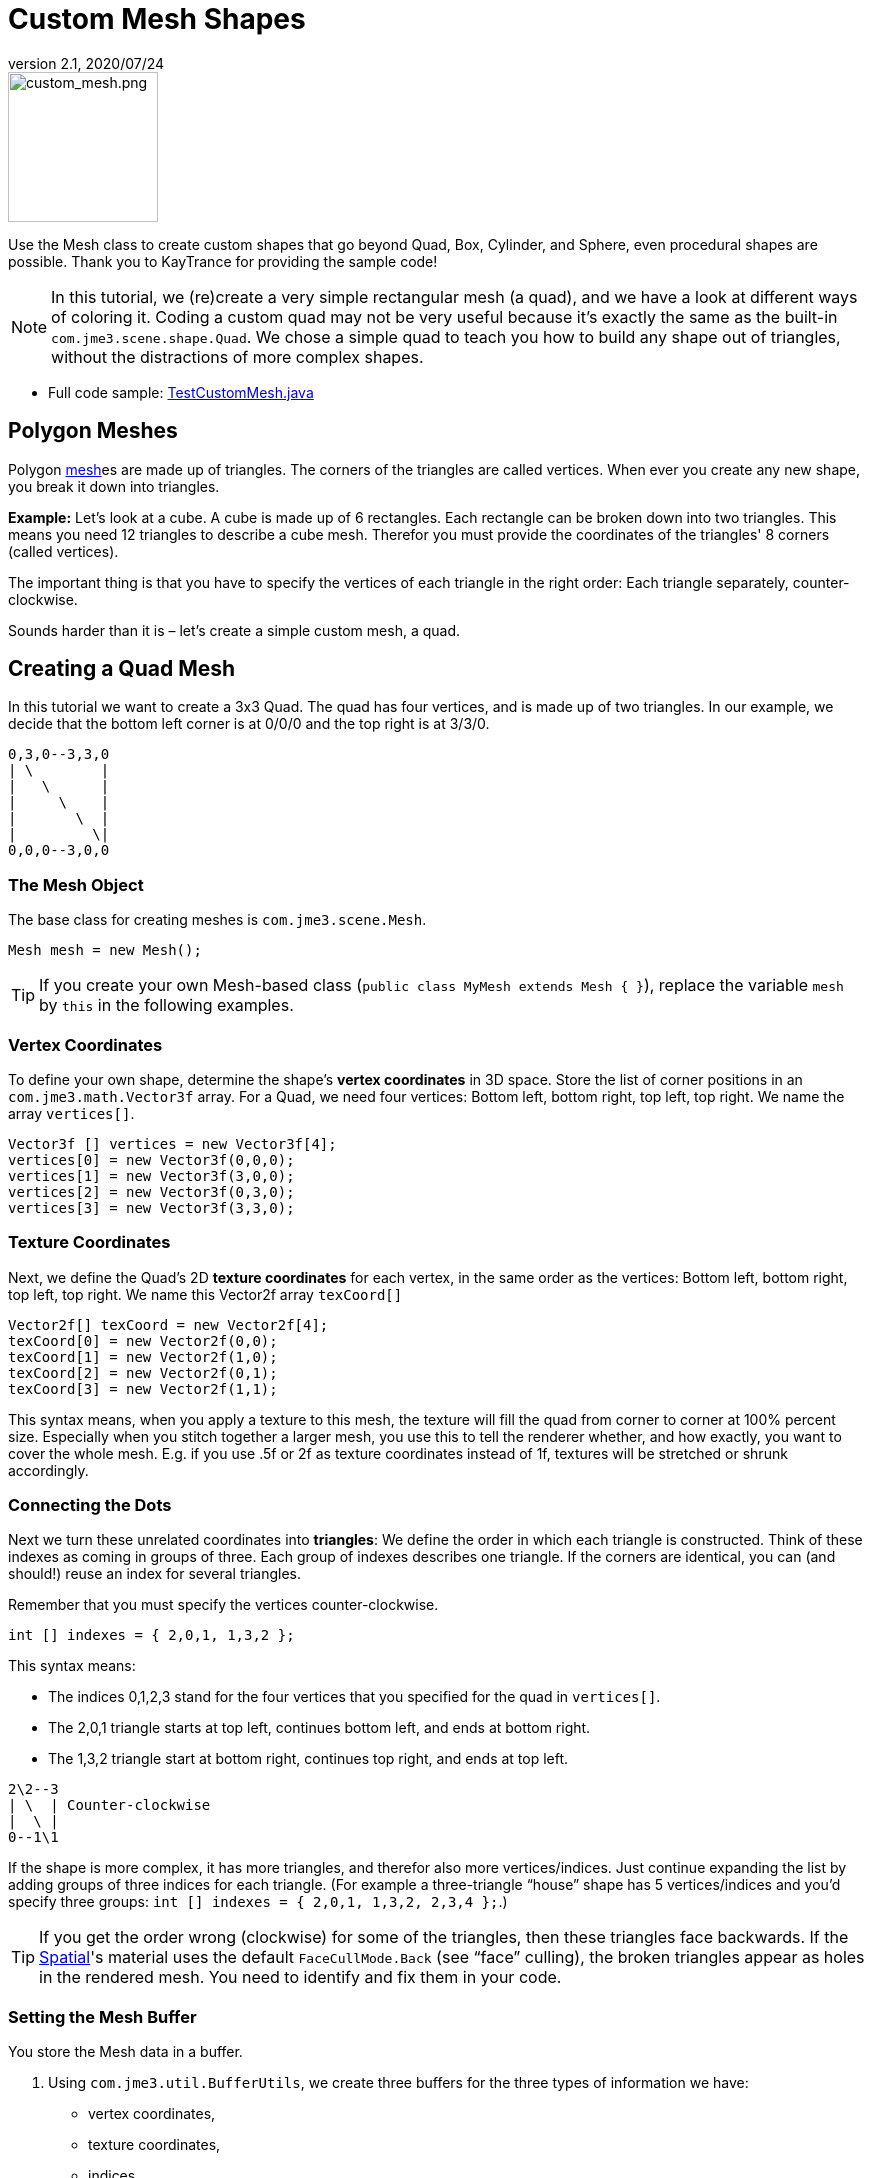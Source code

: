 = Custom Mesh Shapes
:revnumber: 2.1
:revdate: 2020/07/24
:keywords: spatial, node, mesh, geometry, scenegraph



image::scene/custom_mesh.png[custom_mesh.png,width="150",height="150",align="left"]

Use the Mesh class to create custom shapes that go beyond Quad, Box, Cylinder, and Sphere, even procedural shapes are possible. Thank you to KayTrance for providing the sample code!

[NOTE]
====
In this tutorial, we (re)create a very simple rectangular mesh (a quad), and we have a look at different ways of coloring it. Coding a custom quad may not be very useful because it's exactly the same as the built-in `com.jme3.scene.shape.Quad`. We chose a simple quad to teach you how to build any shape out of triangles, without the distractions of more complex shapes.
====

*  Full code sample: link:https://github.com/jMonkeyEngine/jmonkeyengine/blob/master/jme3-examples/src/main/java/jme3test/model/shape/TestCustomMesh.java[TestCustomMesh.java]


== Polygon Meshes

Polygon xref:scene/mesh.adoc[mesh]es are made up of triangles. The corners of the triangles are called vertices. When ever you create any new shape, you break it down into triangles.

*Example:* Let's look at a cube. A cube is made up of 6 rectangles. Each rectangle can be broken down into two triangles. This means you need 12 triangles to describe a cube mesh. Therefor you must provide the coordinates of the triangles' 8 corners (called vertices).

The important thing is that you have to specify the vertices of each triangle in the right order: Each triangle separately, counter-clockwise.

Sounds harder than it is – let's create a simple custom mesh, a quad.


== Creating a Quad Mesh

In this tutorial we want to create a 3x3 Quad. The quad has four vertices, and is made up of two triangles. In our example, we decide that the bottom left corner is at 0/0/0 and the top right is at 3/3/0.

[source]
----
0,3,0--3,3,0
| \        |
|   \      |
|     \    |
|       \  |
|         \|
0,0,0--3,0,0
----


=== The Mesh Object

The base class for creating meshes is `com.jme3.scene.Mesh`.

[source,java]
----
Mesh mesh = new Mesh();
----

[TIP]
====
If you create your own Mesh-based class (`public class MyMesh extends Mesh {  }`), replace the variable `mesh` by `this` in the following examples.
====


=== Vertex Coordinates

To define your own shape, determine the shape's *vertex coordinates* in 3D space. Store the list of corner positions in an `com.jme3.math.Vector3f` array. For a Quad, we need four vertices: Bottom left, bottom right, top left, top right. We name the array `vertices[]`.

[source,java]
----

Vector3f [] vertices = new Vector3f[4];
vertices[0] = new Vector3f(0,0,0);
vertices[1] = new Vector3f(3,0,0);
vertices[2] = new Vector3f(0,3,0);
vertices[3] = new Vector3f(3,3,0);

----


=== Texture Coordinates

Next, we define the Quad's 2D *texture coordinates* for each vertex, in the same order as the vertices: Bottom left, bottom right, top left, top right. We name this Vector2f array `texCoord[]`

[source,java]
----

Vector2f[] texCoord = new Vector2f[4];
texCoord[0] = new Vector2f(0,0);
texCoord[1] = new Vector2f(1,0);
texCoord[2] = new Vector2f(0,1);
texCoord[3] = new Vector2f(1,1);

----

This syntax means, when you apply a texture to this mesh, the texture will fill the quad from corner to corner at 100% percent size. Especially when you stitch together a larger mesh, you use this to tell the renderer whether, and how exactly, you want to cover the whole mesh. E.g. if you use .5f or 2f as texture coordinates instead of 1f, textures will be stretched or shrunk accordingly.


=== Connecting the Dots

Next we turn these unrelated coordinates into *triangles*: We define the order in which each triangle is constructed. Think of these indexes as coming in groups of three. Each group of indexes describes one triangle. If the corners are identical, you can (and should!) reuse an index for several triangles.

Remember that you must specify the vertices counter-clockwise.

[source,java]
----

int [] indexes = { 2,0,1, 1,3,2 };

----

This syntax means:

*  The indices 0,1,2,3 stand for the four vertices that you specified for the quad in `vertices[]`.
*  The 2,0,1 triangle starts at top left, continues bottom left, and ends at bottom right.
*  The 1,3,2 triangle start at bottom right, continues top right, and ends at top left.

[source]
----

2\2--3
| \  | Counter-clockwise
|  \ |
0--1\1

----

If the shape is more complex, it has more triangles, and therefor also more vertices/indices. Just continue expanding the list by adding groups of three indices for each triangle. (For example a three-triangle "`house`" shape has 5 vertices/indices and you'd specify three groups: `int [] indexes = { 2,0,1, 1,3,2, 2,3,4 };`.)


[TIP]
====
If you get the order wrong (clockwise) for some of the triangles, then these triangles face backwards. If the xref:scene/spatial.adoc[Spatial]'s material uses the default `FaceCullMode.Back` (see "`face`" culling), the broken triangles appear as holes in the rendered mesh. You need to identify and fix them in your code.
====



=== Setting the Mesh Buffer

You store the Mesh data in a buffer.

.  Using `com.jme3.util.BufferUtils`, we create three buffers for the three types of information we have:
**  vertex coordinates,
**  texture coordinates,
**  indices.

.  We assign the data to the appropriate type of buffer inside the `Mesh` object. The three buffer types (`Position`, `TextCoord`, `Index`) are taken from an enum in `com.jme3.scene.VertexBuffer.Type`.
.  The integer parameter describes the number of components of the values. Vertex postions are 3 float values, texture coordinates are 2 float values, and the indices are 3 ints representing 3 vertices in a triangle.
.  To render the mesh in the scene, we need to pre-calculate the bounding volume of our new mesh: Call the `updateBound()` method on it.

[source,java]
----

mesh.setBuffer(Type.Position, 3, BufferUtils.createFloatBuffer(vertices));
mesh.setBuffer(Type.TexCoord, 2, BufferUtils.createFloatBuffer(texCoord));
mesh.setBuffer(Type.Index,    3, BufferUtils.createIntBuffer(indexes));
mesh.updateBound();

----

Our Mesh is ready! Now we want to see it.


== Using the Mesh in a Scene

We create a `com.jme3.scene.Geometry` and `com.jme3.material.Material` from our `mesh`, apply a simple color material to it, and attach it to the rootNode to make it appear in the scene.

[source,java]
----

Geometry geo = new Geometry("OurMesh", mesh); // using our custom mesh object
Material mat = new Material(assetManager,
    "Common/MatDefs/Misc/Unshaded.j3md");
mat.setColor("Color", ColorRGBA.Blue);
geo.setMaterial(mat);
rootNode.attachChild(geo);

----

Library for assetManager?
Ta-daa!


== Using a Quad instead

We created a quad Mesh it can be replace by a Quad such as :

[source,java]
----

Quad quad = new Quad(1,1); // replace the definition of Vertex and Textures Coordinates plus indexes
Geometry geo = new Geometry("OurQuad", quad); // using Quad object
Material mat = new Material(assetManager,
    "Common/MatDefs/Misc/Unshaded.j3md");
mat.setColor("Color", ColorRGBA.Blue);
geo.setMaterial(mat);
rootNode.attachChild(geo);

----

If you want to change the Textures Coordinates, in order to change the scale of the texture, use :

[source,java]
----

Quad quad = new Quad(1,1);
quad.scaleTextureCoordinates(new Vector2f(width , height));

----


== Dynamic Meshes

If you are modifying a mesh dynamically in a way which changes the model's bounds, you need to update it:

.  Call `updateBound()` on the mesh object, or
.  Call `updateModelBound()` on the Geometry object containing the mesh - which in turns calls `updateBound()` on the mesh.

The updateModelBound() method warns you about not usually needing to use it, but that can be ignored in this special case.

__N.B.: This does not work on TerrainQuad.  Please use the TerrainQuad.adjustHeight() function to edit the TerrainQuad mesh instead.  Additionally, if you want to use collisions on them afterwards, you need to call TerrainPatch.getMesh().createCollisionData(); to update the collision data, else it will collide with what seems to be the old mesh.__


== Optional Mesh Features

There are more vertex buffers in a Mesh than the three shown above. For an overview, see also xref:scene/mesh.adoc[mesh].


=== Example: Vertex Colors

Vertex coloring is a simple way of coloring meshes. Instead of just assigning one solid color, each vertex (corner) has a color assigned. The faces between the vertices are then colored with a gradient. For this demo, you can use the same mesh `mesh` object that you defined above.

[source,java]
----
Geometry geo = new Geometry ("ColoredMesh", mesh); // using the custom mesh
Material matVC = new Material(assetManager, "Common/MatDefs/Misc/Unshaded.j3md");
matVC.setBoolean("VertexColor", true);
----

You create a float array color buffer:

*  Assign 4 color values, RGBA, to each vertex.
**  To loop over the 4 color values, use a color index
[source,java]
----
int colorIndex = 0;
----


*  The color buffer contains four color values for each vertex.
**  The Quad in this example has 4 vertices.
[source,java]
----
float[] colorArray = new float[4*4];

----

**  Tip: If your mesh has a different number of vertices, you would write:
[source,java]
----
float[] colorArray = new float[yourVertexCount * 4]
----



Loop over the colorArray buffer to quickly set some RGBA value for each vertex. As usual, RGBA color values range from 0.0f to 1.0f. *Note that the color values in this example are arbitrarily chosen.* It's just a quick loop to give every vertex a different RGBA value (a purplish gray, purple, a greenish gray, green, see screenshot), without writing too much code. For your own mesh, you'd assign meaningful values for the color buffer depending on which color you want your mesh to have.

[source,java]
----

// note: the red and green values are arbitray in this example
for(int i = 0; i < 4; i++){
   // Red value (is increased by .2 on each next vertex here)
   colorArray[colorIndex++]= 0.1f+(.2f*i);
   // Green value (is reduced by .2 on each next vertex)
   colorArray[colorIndex++]= 0.9f-(0.2f*i);
   // Blue value (remains the same in our case)
   colorArray[colorIndex++]= 0.5f;
   // Alpha value (no transparency set here)
   colorArray[colorIndex++]= 1.0f;
}
----

Next, set the color buffer. An RGBA color value contains four float components, thus the parameter `4`.

[source,java]
----
mesh.setBuffer(Type.Color, 4, colorArray);
geo.setMaterial(matVC);

----

When you run this code, you see a gradient color extending from each vertex.


=== Example: Using Meshes With Lighting.j3md

The previous examples used the mesh together with the `Unshaded.j3md` material. If you want to use the mesh with a Phong illuminated material (such as `Lighting.j3md`), the mesh must include information about its Normals. (Normal Vectors encode in which direction a mesh polygon is facing, which is important for calculating light and shadow!)

[source,java]
----

float[] normals = new float[12];
normals = new float[]{0,0,1, 0,0,1, 0,0,1, 0,0,1};
mesh.setBuffer(Type.Normal, 3, BufferUtils.createFloatBuffer(normals));

----

You need to specify as many normals as the polygon has vertices. For a flat quad, the four normals point in the same direction. In this case, the direction is the Z unit vector (0,0,1), this means our quad is facing the camera.

If the mesh is more complex or rounded, calculate cross products of neighbouring vertices to identify normal vectors!


=== Example: Point Mode

Additionally to coloring the faces as just described, you can hide the faces and show only the vertices as colored corner points.

[source,java]
----
Geometry coloredMesh = new Geometry ("ColoredMesh", cMesh);
...
mesh.setMode(Mesh.Mode.Points);
mesh.updateBound();
mesh.setStatic();
Geometry points = new Geometry("Points", mesh);
points.setMaterial(mat);
rootNode.attachChild(points);
rootNode.attachChild(geo);

----

This will result in a 10 px dot being rendered for each of the four vertices. The dot has the vertex color you specified above. The Quad's faces are not rendered at all in this mode. You can use this to visualize a special debugging or editing mode in your game.


== Debugging Tip: Culling

By default, jME3 optimizes a mesh by "`backface`" culling, this means not drawing the inside. It determines the side of a triangle by the order of the vertices: The frontface is the face where the vertices are specified counter-clockwise.

This means for you that, by default, your custom mesh is invisible when seen from "`behind`" or from the inside. This may not be a problem, typically this is even intended, because it's faster. The player will not look at the inside of most things anyway. For example, if your custom mesh is a closed polyhedron, or a flat wallpaper-like object, then rendering the backfaces (the inside of the pillar, the back of the painting, etc) would indeed be a waste of resources.

In case however that your usecase requires the backfaces be visible, you have two options:

*  If you have a very simple scene, you can simply deactivate backface culling for this one mesh's material.
[source]
----
mat.getAdditionalRenderState().setFaceCullMode(FaceCullMode.Off);
----

*  Another solution for truly double-sided meshes is to specify each triangle twice, the second time with the opposite order of vertices. The second (reversed) triangle is a second frontface that covers up the culled backface.
[source]
----
int[] indexes = { 2,0,1, 1,3,2, 2,3,1, 1,0,2 };
----

See also:

*  xref:scene/spatial.adoc[Spatial] – contains more info about how to debug custom meshes (that do not render as expected) by changing the default culling behaviour.
*  mesh[Mesh] – more details about advanced Mesh properties

